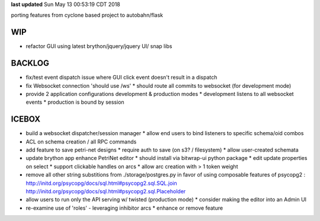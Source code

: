 **last updated**
Sun May 13 00:53:19 CDT 2018

porting features from cyclone based project to autobahn/flask

WIP
---

* refactor GUI using latest brython/jquery/jquery UI/ snap libs

BACKLOG
-------

* fix/test event dispatch issue where GUI click event doesn't result in a dispatch

* fix Websocket connection 'should use /ws'
  * should route all commits to websocket (for development mode)

* provide 2 application configurations development & production modes
  * development listens to all websocket events
  * production is bound by session


ICEBOX
-------
* build a websocket dispatcher/session manager
  * allow end users to bind listeners to specific schema/oid combos

* ACL on schema creation / all RPC commands

* add feature to save petri-net designs
  * require auth to save (on s3? / filesystem)
  * allow user-created schemata

* update brython app enhance PetriNet  editor
  * should install via bitwrap-ui python package
  * edit update properties on select
  * support clickable handles on arcs
  * allow arc creation with > 1 token weight

* remove all other string substitions from ./storage/postgres.py
  in favor of using composable features of psycopg2 :
  http://initd.org/psycopg/docs/sql.html#psycopg2.sql.SQL.join
  http://initd.org/psycopg/docs/sql.html#psycopg2.sql.Placeholder

* allow users to run only the API serving w/ twisted (production mode)
  * consider making the editor into an Admin UI

* re-examine use of 'roles' - leveraging inhibitor arcs
  * enhance or remove feature
